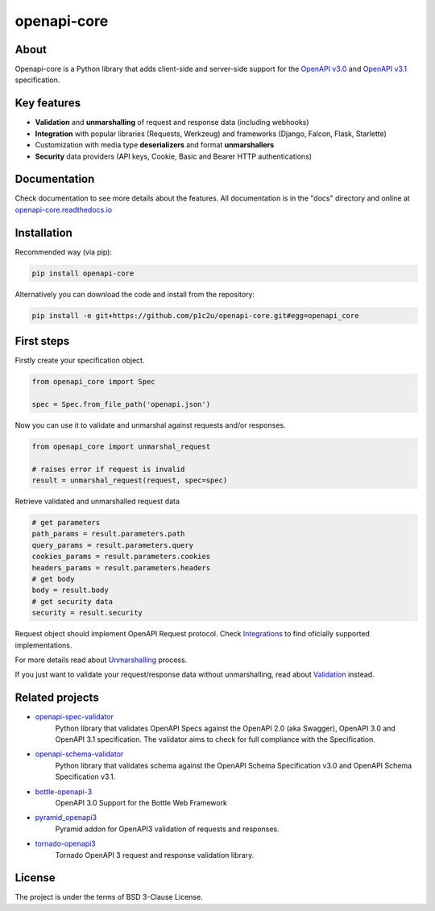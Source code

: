 ************
openapi-core
************

.. image:: https://img.shields.io/pypi/v/openapi-core.svg
     :target: https://pypi.python.org/pypi/openapi-core
.. image:: https://travis-ci.org/p1c2u/openapi-core.svg?branch=master
     :target: https://travis-ci.org/p1c2u/openapi-core
.. image:: https://img.shields.io/codecov/c/github/p1c2u/openapi-core/master.svg?style=flat
     :target: https://codecov.io/github/p1c2u/openapi-core?branch=master
.. image:: https://img.shields.io/pypi/pyversions/openapi-core.svg
     :target: https://pypi.python.org/pypi/openapi-core
.. image:: https://img.shields.io/pypi/format/openapi-core.svg
     :target: https://pypi.python.org/pypi/openapi-core
.. image:: https://img.shields.io/pypi/status/openapi-core.svg
     :target: https://pypi.python.org/pypi/openapi-core

About
#####

Openapi-core is a Python library that adds client-side and server-side support
for the `OpenAPI v3.0 <https://github.com/OAI/OpenAPI-Specification/blob/master/versions/3.0.3.md>`__
and `OpenAPI v3.1 <https://github.com/OAI/OpenAPI-Specification/blob/main/versions/3.1.0.md>`__ specification.


Key features
############

* **Validation** and **unmarshalling** of request and response data (including webhooks)
* **Integration** with popular libraries (Requests, Werkzeug) and frameworks (Django, Falcon, Flask, Starlette)
* Customization with media type **deserializers** and format **unmarshallers**
* **Security** data providers (API keys, Cookie, Basic and Bearer HTTP authentications)


Documentation
#############

Check documentation to see more details about the features. All documentation is in the "docs" directory and online at `openapi-core.readthedocs.io <https://openapi-core.readthedocs.io>`__


Installation
############

Recommended way (via pip):

.. code-block:: console

   pip install openapi-core

Alternatively you can download the code and install from the repository:

.. code-block:: console

   pip install -e git+https://github.com/p1c2u/openapi-core.git#egg=openapi_core


First steps
###########

Firstly create your specification object.

.. code-block:: python

   from openapi_core import Spec

   spec = Spec.from_file_path('openapi.json')

Now you can use it to validate and unmarshal against requests and/or responses. 

.. code-block:: python

   from openapi_core import unmarshal_request

   # raises error if request is invalid
   result = unmarshal_request(request, spec=spec)

Retrieve validated and unmarshalled request data

.. code-block:: python

   # get parameters
   path_params = result.parameters.path
   query_params = result.parameters.query
   cookies_params = result.parameters.cookies
   headers_params = result.parameters.headers
   # get body
   body = result.body
   # get security data
   security = result.security

Request object should implement OpenAPI Request protocol. Check `Integrations <https://openapi-core.readthedocs.io/en/latest/integrations.html>`__ to find oficially supported implementations.

For more details read about `Unmarshalling <https://openapi-core.readthedocs.io/en/latest/unmarshalling.html>`__ process.

If you just want to validate your request/response data without unmarshalling, read about `Validation <https://openapi-core.readthedocs.io/en/latest/validation.html>`__ instead.


Related projects
################
* `openapi-spec-validator <https://github.com/p1c2u/openapi-spec-validator>`__
   Python library that validates OpenAPI Specs against the OpenAPI 2.0 (aka Swagger), OpenAPI 3.0 and OpenAPI 3.1 specification. The validator aims to check for full compliance with the Specification.
* `openapi-schema-validator <https://github.com/p1c2u/openapi-schema-validator>`__
   Python library that validates schema against the OpenAPI Schema Specification v3.0 and OpenAPI Schema Specification v3.1.
* `bottle-openapi-3 <https://github.com/cope-systems/bottle-openapi-3>`__
   OpenAPI 3.0 Support for the Bottle Web Framework
* `pyramid_openapi3 <https://github.com/niteoweb/pyramid_openapi3>`__
   Pyramid addon for OpenAPI3 validation of requests and responses.
* `tornado-openapi3 <https://github.com/correl/tornado-openapi3>`__
   Tornado OpenAPI 3 request and response validation library.


License
#######

The project is under the terms of BSD 3-Clause License.
